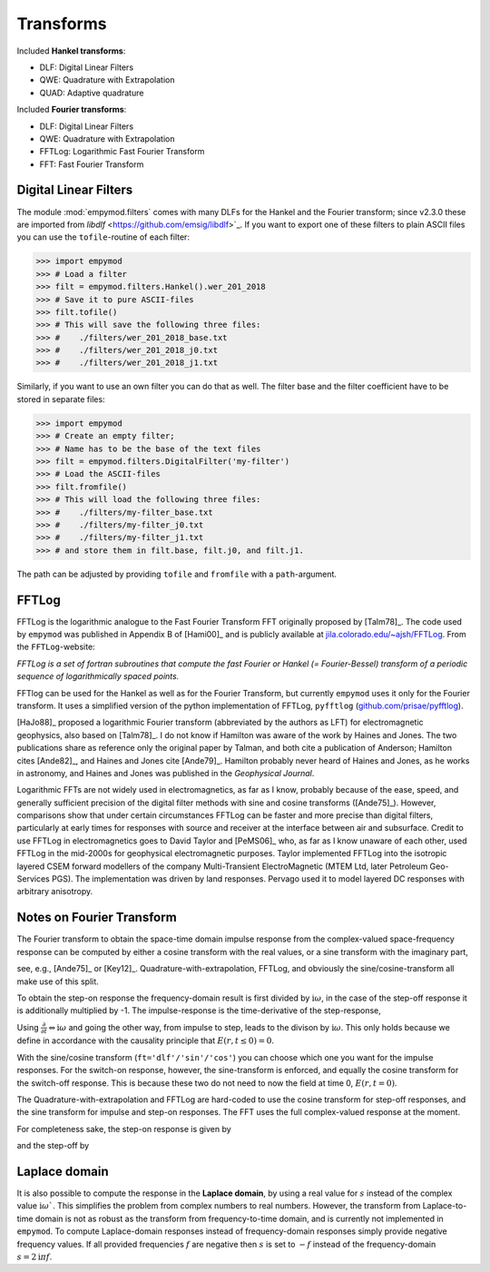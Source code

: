 Transforms
##########

Included **Hankel transforms**:

- DLF: Digital Linear Filters
- QWE: Quadrature with Extrapolation
- QUAD: Adaptive quadrature

Included **Fourier transforms**:

- DLF: Digital Linear Filters
- QWE: Quadrature with Extrapolation
- FFTLog: Logarithmic Fast Fourier Transform
- FFT: Fast Fourier Transform


Digital Linear Filters
----------------------
The module :mod:`empymod.filters` comes with many DLFs for the Hankel and the
Fourier transform; since v2.3.0 these are imported from `libdlf`
<https://github.com/emsig/libdlf>`_. If you want to export one of these filters
to plain ASCII files you can use the ``tofile``-routine of each filter:

.. code-block:: python

    >>> import empymod
    >>> # Load a filter
    >>> filt = empymod.filters.Hankel().wer_201_2018
    >>> # Save it to pure ASCII-files
    >>> filt.tofile()
    >>> # This will save the following three files:
    >>> #    ./filters/wer_201_2018_base.txt
    >>> #    ./filters/wer_201_2018_j0.txt
    >>> #    ./filters/wer_201_2018_j1.txt

Similarly, if you want to use an own filter you can do that as well. The filter
base and the filter coefficient have to be stored in separate files:

.. code-block:: python

    >>> import empymod
    >>> # Create an empty filter;
    >>> # Name has to be the base of the text files
    >>> filt = empymod.filters.DigitalFilter('my-filter')
    >>> # Load the ASCII-files
    >>> filt.fromfile()
    >>> # This will load the following three files:
    >>> #    ./filters/my-filter_base.txt
    >>> #    ./filters/my-filter_j0.txt
    >>> #    ./filters/my-filter_j1.txt
    >>> # and store them in filt.base, filt.j0, and filt.j1.

The path can be adjusted by providing ``tofile`` and ``fromfile`` with a
``path``-argument.


FFTLog
------

FFTLog is the logarithmic analogue to the Fast Fourier Transform FFT originally
proposed by [Talm78]_. The code used by ``empymod`` was published in Appendix B
of [Hami00]_ and is publicly available at `jila.colorado.edu/~ajsh/FFTLog
<https://jila.colorado.edu/~ajsh/FFTLog>`_. From the ``FFTLog``-website:

*FFTLog is a set of fortran subroutines that compute the fast Fourier or Hankel
(= Fourier-Bessel) transform of a periodic sequence of logarithmically spaced
points.*

FFTlog can be used for the Hankel as well as for the Fourier Transform, but
currently ``empymod`` uses it only for the Fourier transform. It uses a
simplified version of the python implementation of FFTLog, ``pyfftlog``
(`github.com/prisae/pyfftlog <https://github.com/prisae/pyfftlog>`_).

[HaJo88]_ proposed a logarithmic Fourier transform (abbreviated by the authors
as LFT) for electromagnetic geophysics, also based on [Talm78]_. I do not know
if Hamilton was aware of the work by Haines and Jones. The two publications
share as reference only the original paper by Talman, and both cite a
publication of Anderson; Hamilton cites [Ande82]_, and Haines and Jones cite
[Ande79]_. Hamilton probably never heard of Haines and Jones, as he works in
astronomy, and Haines and Jones was published in the *Geophysical Journal*.

Logarithmic FFTs are not widely used in electromagnetics, as far as I know,
probably because of the ease, speed, and generally sufficient precision of the
digital filter methods with sine and cosine transforms ([Ande75]_). However,
comparisons show that under certain circumstances FFTLog can be faster and more
precise than digital filters, particularly at early times for responses with
source and receiver at the interface between air and subsurface. Credit to use
FFTLog in electromagnetics goes to David Taylor and [PeMS06]_ who, as far as I
know unaware of each other, used FFTLog in the mid-2000s for geophysical
electromagnetic purposes. Taylor implemented FFTLog into the isotropic layered
CSEM forward modellers of the company Multi-Transient ElectroMagnetic (MTEM
Ltd, later Petroleum Geo-Services PGS). The implementation was driven by land
responses. Pervago used it to model layered DC responses with arbitrary
anisotropy.


Notes on Fourier Transform
--------------------------

The Fourier transform to obtain the space-time domain impulse response from the
complex-valued space-frequency response can be computed by either a cosine
transform with the real values, or a sine transform with the imaginary part,

.. math::
    :label: fourier

    E(r, t)^\text{Impulse} &= \ \frac{2}{\pi}\int^\infty_0 \Re[E(r, \omega)]\
                        \cos(\omega t)\ \text{d}\omega \ , \\
            &= -\frac{2}{\pi}\int^\infty_0 \Im[E(r, \omega)]\
                \sin(\omega t)\ \text{d}\omega \ ,

see, e.g., [Ande75]_ or [Key12]_. Quadrature-with-extrapolation, FFTLog, and
obviously the sine/cosine-transform all make use of this split.

To obtain the step-on response the frequency-domain result is first divided
by :math:`\mathrm{i}\omega`, in the case of the step-off response it is
additionally multiplied by -1. The impulse-response is the time-derivative of
the step-response,

.. math::
    :label: impulse

    E(r, t)^\text{Impulse} =
                        \frac{\partial\ E(r, t)^\text{step}}{\partial t}\ .

Using :math:`\frac{\partial}{\partial t} \Leftrightarrow \mathrm{i}\omega` and
going the other way, from impulse to step, leads to the divison by
:math:`\mathrm{i}\omega`. This only holds because we define in accordance with
the causality principle that :math:`E(r, t \le 0) = 0`.

With the sine/cosine transform (``ft='dlf'/'sin'/'cos'``) you can choose which
one you want for the impulse responses. For the switch-on response, however,
the sine-transform is enforced, and equally the cosine transform for the
switch-off response. This is because these two do not need to now the field at
time 0, :math:`E(r, t=0)`.

The Quadrature-with-extrapolation and FFTLog are hard-coded to use the cosine
transform for step-off responses, and the sine transform for impulse and
step-on responses. The FFT uses the full complex-valued response at the moment.

For completeness sake, the step-on response is given by

.. math::
    :label: step-on

    E(r, t)^\text{Step-on} = - \frac{2}{\pi}\int^\infty_0
                            \Im\left[\frac{E(r,\omega)}{\mathrm{i}
                            \omega}\right]\
                            \sin(\omega t)\ \text{d}\omega \ ,

and the step-off by

.. math::
    :label: step-off

    E(r, t)^\text{Step-off} = - \frac{2}{\pi}\int^\infty_0
                             \Re\left[\frac{E(r,\omega)}{\mathrm{i}
                             \omega}\right]\
                             \cos(\omega t)\ \text{d}\omega \ .


Laplace domain
--------------

It is also possible to compute the response in the **Laplace domain**, by using
a real value for :math:`s` instead of the complex value
:math:`\mathrm{i}\omega``. This simplifies the problem from complex numbers to
real numbers. However, the transform from Laplace-to-time domain is not as
robust as the transform from frequency-to-time domain, and is currently not
implemented in ``empymod``. To compute Laplace-domain responses instead of
frequency-domain responses simply provide negative frequency values. If all
provided frequencies :math:`f` are negative then :math:`s` is set to :math:`-f`
instead of the frequency-domain :math:`s=2\mathrm{i}\pi f`.
